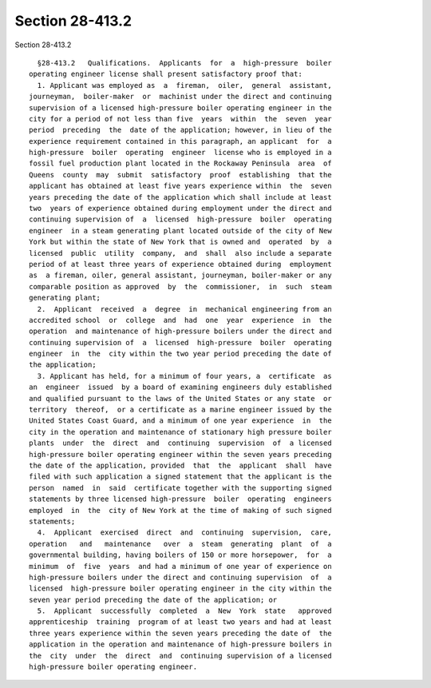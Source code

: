 Section 28-413.2
================

Section 28-413.2 ::    
        
     
        §28-413.2   Qualifications.  Applicants  for  a  high-pressure  boiler
      operating engineer license shall present satisfactory proof that:
        1. Applicant was employed as  a  fireman,  oiler,  general  assistant,
      journeyman,  boiler-maker  or  machinist under the direct and continuing
      supervision of a licensed high-pressure boiler operating engineer in the
      city for a period of not less than five  years  within  the  seven  year
      period  preceding  the  date of the application; however, in lieu of the
      experience requirement contained in this paragraph, an applicant  for  a
      high-pressure  boiler  operating  engineer  license who is employed in a
      fossil fuel production plant located in the Rockaway Peninsula  area  of
      Queens  county  may  submit  satisfactory  proof  establishing  that the
      applicant has obtained at least five years experience within  the  seven
      years preceding the date of the application which shall include at least
      two  years of experience obtained during employment under the direct and
      continuing supervision of  a  licensed  high-pressure  boiler  operating
      engineer  in a steam generating plant located outside of the city of New
      York but within the state of New York that is owned and  operated  by  a
      licensed  public  utility  company,  and  shall  also include a separate
      period of at least three years of experience obtained during  employment
      as  a fireman, oiler, general assistant, journeyman, boiler-maker or any
      comparable position as approved  by  the  commissioner,  in  such  steam
      generating plant;
        2.  Applicant  received  a  degree  in  mechanical engineering from an
      accredited school  or  college  and  had  one  year  experience  in  the
      operation  and maintenance of high-pressure boilers under the direct and
      continuing supervision of  a  licensed  high-pressure  boiler  operating
      engineer  in  the  city within the two year period preceding the date of
      the application;
        3. Applicant has held, for a minimum of four years, a  certificate  as
      an  engineer  issued  by a board of examining engineers duly established
      and qualified pursuant to the laws of the United States or any state  or
      territory  thereof,  or a certificate as a marine engineer issued by the
      United States Coast Guard, and a minimum of one year experience  in  the
      city in the operation and maintenance of stationary high pressure boiler
      plants  under  the  direct  and  continuing  supervision  of  a licensed
      high-pressure boiler operating engineer within the seven years preceding
      the date of the application, provided  that  the  applicant  shall  have
      filed with such application a signed statement that the applicant is the
      person  named  in  said  certificate together with the supporting signed
      statements by three licensed high-pressure  boiler  operating  engineers
      employed  in  the  city of New York at the time of making of such signed
      statements;
        4.  Applicant  exercised  direct  and  continuing  supervision,  care,
      operation   and   maintenance   over  a  steam  generating  plant  of  a
      governmental building, having boilers of 150 or more horsepower,  for  a
      minimum  of  five  years  and had a minimum of one year of experience on
      high-pressure boilers under the direct and continuing supervision  of  a
      licensed  high-pressure boiler operating engineer in the city within the
      seven year period preceding the date of the application; or
        5.  Applicant  successfully  completed  a  New  York  state   approved
      apprenticeship  training  program of at least two years and had at least
      three years experience within the seven years preceding the date of  the
      application in the operation and maintenance of high-pressure boilers in
      the  city  under  the  direct  and  continuing supervision of a licensed
      high-pressure boiler operating engineer.
    
    
    
    
    
    
    